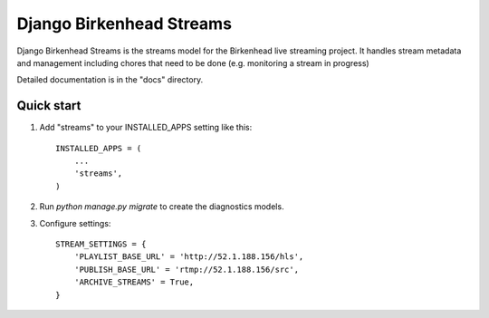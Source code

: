 =====
Django Birkenhead Streams
=====

Django Birkenhead Streams is the streams model for the Birkenhead live streaming
project. It handles stream metadata and management including chores that need
to be done (e.g. monitoring a stream in progress)

Detailed documentation is in the "docs" directory.

Quick start
-----------

1. Add "streams" to your INSTALLED_APPS setting like this::

    INSTALLED_APPS = (
        ...
        'streams',
    )

2. Run `python manage.py migrate` to create the diagnostics models.

3. Configure settings::

    STREAM_SETTINGS = {
        'PLAYLIST_BASE_URL' = 'http://52.1.188.156/hls',
        'PUBLISH_BASE_URL' = 'rtmp://52.1.188.156/src',
        'ARCHIVE_STREAMS' = True,
    }